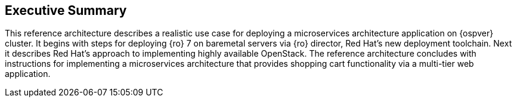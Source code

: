 [abstract]
== Executive Summary
This reference architecture describes a realistic use case for
deploying a microservices architecture application on
{ospver} cluster. It begins with steps for deploying {ro} 7 on baremetal
servers via {ro} director, Red Hat's new deployment toolchain. Next it
describes Red Hat's approach to implementing highly available OpenStack.
The reference architecture concludes with instructions for
implementing a microservices architecture that provides
shopping cart functionality via a multi-tier web application.
